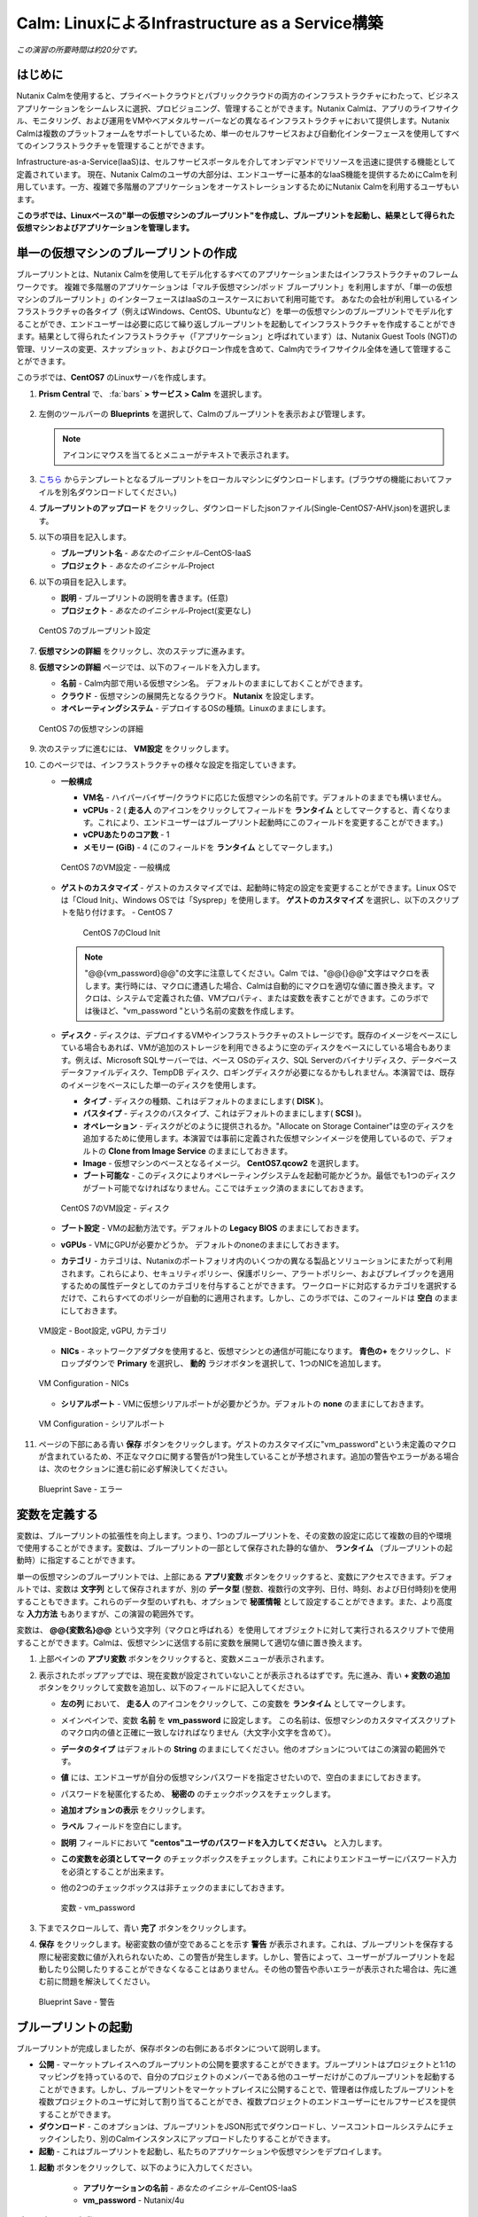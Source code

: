 .. _calm_iaas_linux:

---------------------------------
Calm: LinuxによるInfrastructure as a Service構築
---------------------------------

*この演習の所要時間は約20分です。*

はじめに
++++++++

Nutanix Calmを使用すると、プライベートクラウドとパブリッククラウドの両方のインフラストラクチャにわたって、ビジネスアプリケーションをシームレスに選択、プロビジョニング、管理することができます。Nutanix Calmは、アプリのライフサイクル、モニタリング、および運用をVMやベアメタルサーバーなどの異なるインフラストラクチャにおいて提供します。Nutanix Calmは複数のプラットフォームをサポートしているため、単一のセルフサービスおよび自動化インターフェースを使用してすべてのインフラストラクチャを管理することができます。

Infrastructure-as-a-Service(IaaS)は、セルフサービスポータルを介してオンデマンドでリソースを迅速に提供する機能として定義されています。 現在、Nutanix Calmのユーザの大部分は、エンドユーザーに基本的なIaaS機能を提供するためにCalmを利用しています。一方、複雑で多階層のアプリケーションをオーケストレーションするためにNutanix Calmを利用するユーザもいます。

**このラボでは、Linuxベースの"単一の仮想マシンのブループリント"を作成し、ブループリントを起動し、結果として得られた仮想マシンおよびアプリケーションを管理します。**

単一の仮想マシンのブループリントの作成
++++++++++++++++++++++++++++++

ブループリントとは、Nutanix Calmを使用してモデル化するすべてのアプリケーションまたはインフラストラクチャのフレームワークです。 複雑で多階層のアプリケーションは「マルチ仮想マシン/ポッド ブループリント」を利用しますが、「単一の仮想マシンのブループリント」のインターフェースはIaaSのユースケースにおいて利用可能です。 あなたの会社が利用しているインフラストラクチャの各タイプ（例えばWindows、CentOS、Ubuntuなど）を単一の仮想マシンのブループリントでモデル化することができ、エンドユーザーは必要に応じて繰り返しブループリントを起動してインフラストラクチャを作成することができます。結果として得られたインフラストラクチャ（「アプリケーション」と呼ばれています）は、Nutanix Guest Tools (NGT)の管理、リソースの変更、スナップショット、およびクローン作成を含めて、Calm内でライフサイクル全体を通して管理することができます。

このラボでは、**CentOS7** のLinuxサーバを作成します。

#. **Prism Central** で、 :fa:`bars` **> サービス > Calm** を選択します。

   .. figure:: images/1_access_calm.png

#. 左側のツールバーの **Blueprints** を選択して、Calmのブループリントを表示および管理します。

   .. note::

     アイコンにマウスを当てるとメニューがテキストで表示されます。

#. `こちら <https://github.com/shocnt/CalmIaaS_Bootcamp/raw/master/calm_linux_track/calm_iaas_linux/Single-CentOS7-AHV.json>`_ からテンプレートとなるブループリントをローカルマシンにダウンロードします。(ブラウザの機能においてファイルを別名ダウンロードしてください。)

#. **ブループリントのアップロード** をクリックし、ダウンロードしたjsonファイル(Single-CentOS7-AHV.json)を選択します。

#. 以下の項目を記入します。

   - **ブループリント名** - *あなたのイニシャル*-CentOS-IaaS
   - **プロジェクト** - *あなたのイニシャル*-Project

#. 以下の項目を記入します。

   - **説明** - ブループリントの説明を書きます。(任意)
   - **プロジェクト** - *あなたのイニシャル*-Project(変更なし)

   .. figure:: images/2_centos_1.png
       :align: center
       :alt: CentOS 7 Blueprint Settings

       CentOS 7のブループリント設定

#. **仮想マシンの詳細** をクリックし、次のステップに進みます。

#. **仮想マシンの詳細** ページでは、以下のフィールドを入力します。

   - **名前** - Calm内部で用いる仮想マシン名。 デフォルトのままにしておくことができます。
   - **クラウド** - 仮想マシンの展開先となるクラウド。 **Nutanix** を設定します。
   - **オペレーティングシステム** - デプロイするOSの種類。Linuxのままにします。

   .. figure:: images/4_centos_2.png
       :align: center
       :alt: CentOS 7 VM Details

       CentOS 7の仮想マシンの詳細

#. 次のステップに進むには、 **VM設定** をクリックします。

#. このページでは、インフラストラクチャの様々な設定を指定していきます。

   - **一般構成**

     - **VM名** - ハイパーバイザー/クラウドに応じた仮想マシンの名前です。デフォルトのままでも構いません。
     - **vCPUs** - 2 ( **走る人** のアイコンをクリックしてフィールドを **ランタイム** としてマークすると、青くなります。これにより、エンドユーザーはブループリント起動時にこのフィールドを変更することができます。)
     - **vCPUあたりのコア数** - 1
     - **メモリー (GiB)** - 4 (このフィールドを **ランタイム** としてマークします。)

     .. figure:: images/6_centos_3.png
         :align: center
         :alt: CentOS 7 VM Configuration - General Configuration

         CentOS 7のVM設定 - 一般構成

   - **ゲストのカスタマイズ** - ゲストのカスタマイズでは、起動時に特定の設定を変更することができます。Linux OSでは「Cloud Init」、Windows OSでは「Sysprep」を使用します。 **ゲストのカスタマイズ** を選択し、以下のスクリプトを貼り付けます。
     - CentOS 7

       .. literalinclude:: cloud-init.sh
          :language: bash

       .. figure:: images/8_centos_4.png
           :align: center
           :alt: CentOS 7 Cloud Init

           CentOS 7のCloud Init

     .. note::
        "@@{vm_password}@@"の文字に注意してください。Calm では、"@@{}@@"文字はマクロを表します。実行時には、マクロに遭遇した場合、Calmは自動的にマクロを適切な値に置き換えます。マクロは、システムで定義された値、VMプロパティ、または変数を表すことができます。このラボでは後ほど、"vm_password "という名前の変数を作成します。
        
   - **ディスク** - ディスクは、デプロイするVMやインフラストラクチャのストレージです。既存のイメージをベースにしている場合もあれば、VMが追加のストレージを利用できるように空のディスクをベースにしている場合もあります。例えば、Microsoft SQLサーバーでは、ベース OSのディスク、SQL Serverのバイナリディスク、データベースデータファイルディスク、TempDB ディスク、ロギングディスクが必要になるかもしれません。本演習では、既存のイメージをベースにした単一のディスクを使用します。

     - **タイプ** - ディスクの種類、これはデフォルトのままにします( **DISK** )。
     - **バスタイプ** - ディスクのバスタイプ、これはデフォルトのままにします( **SCSI** )。
     - **オペレーション** - ディスクがどのように提供されるか。"Allocate on Storage Container"は空のディスクを追加するために使用します。本演習では事前に定義された仮想マシンイメージを使用しているので、デフォルトの **Clone from Image Service** のままにしておきます。
     - **Image** - 仮想マシンのベースとなるイメージ。 **CentOS7.qcow2** を選択します。
     - **ブート可能な** - このディスクによりオペレーティングシステムを起動可能かどうか。最低でも1つのディスクがブート可能でなければなりません。ここではチェック済のままにしておきます。

     .. figure:: images/10_centos_5.png
         :align: center
         :alt: CentOS 7 VM Configuration - Disks

         CentOS 7のVM設定 - ディスク

   - **ブート設定** - VMの起動方法です。デフォルトの **Legacy BIOS** のままにしておきます。

   - **vGPUs** - VMにGPUが必要かどうか。 デフォルトのnoneのままにしておきます。

   - **カテゴリ** - カテゴリは、Nutanixのポートフォリオ内のいくつかの異なる製品とソリューションにまたがって利用されます。これらにより、セキュリティポリシー、保護ポリシー、アラートポリシー、およびプレイブックを適用するための属性データとしてのカテゴリを付与することができます。 ワークロードに対応するカテゴリを選択するだけで、これらすべてのポリシーが自動的に適用されます。しかし、このラボでは、このフィールドは **空白** のままにしておきます。

   .. figure:: images/12_boot_gpu_cat.png
       :align: center
       :alt: VM Configuration - Boot Configuration, vGPUs, and Categories

       VM設定 - Boot設定, vGPU, カテゴリ

   - **NICs** - ネットワークアダプタを使用すると、仮想マシンとの通信が可能になります。 **青色の+** をクリックし、ドロップダウンで **Primary** を選択し、 **動的** ラジオボタンを選択して、1つのNICを追加します。

   .. figure:: images/13_vm_nic.png
       :align: center
       :alt: VM Configuration - NICs

       VM Configuration - NICs

   - **シリアルポート** - VMに仮想シリアルポートが必要かどうか。デフォルトの **none** のままにしておきます。

   .. figure:: images/14_serial.png
       :align: center
       :alt: VM Configuration - Serial Ports

       VM Configuration - シリアルポート

#. ページの下部にある青い **保存** ボタンをクリックします。ゲストのカスタマイズに"vm_password"という未定義のマクロが含まれているため、不正なマクロに関する警告が1つ発生していることが予想されます。追加の警告やエラーがある場合は、次のセクションに進む前に必ず解決してください。

   .. figure:: images/15_error.png
       :align: center
       :alt: Blueprint Save - Error

       Blueprint Save - エラー

変数を定義する
++++++++++++++++++

変数は、ブループリントの拡張性を向上します。つまり、1つのブループリントを、その変数の設定に応じて複数の目的や環境で使用することができます。変数は、ブループリントの一部として保存された静的な値か、 **ランタイム** （ブループリントの起動時）に指定することができます。

単一の仮想マシンのブループリントでは、上部にある **アプリ変数** ボタンをクリックすると、変数にアクセスできます。デフォルトでは、変数は **文字列** として保存されますが、別の **データ型** (整数、複数行の文字列、日付、時刻、および日付時刻)を使用することもできます。これらのデータ型のいずれも、オプションで **秘匿情報** として設定することができます。また、より高度な **入力方法** もありますが、この演習の範囲外です。

変数は、 **@@{変数名}@@** という文字列（マクロと呼ばれる）を使用してオブジェクトに対して実行されるスクリプトで使用することができます。Calmは、仮想マシンに送信する前に変数を展開して適切な値に置き換えます。

#. 上部ペインの **アプリ変数** ボタンをクリックすると、変数メニューが表示されます。

#. 表示されたポップアップでは、現在変数が設定されていないことが表示されるはずです。先に進み、青い **+ 変数の追加** ボタンをクリックして変数を追加し、以下のフィールドに記入してください。

   - **左の列** において、 **走る人** のアイコンをクリックして、この変数を **ランタイム** としてマークします。
   - メインペインで、変数 **名前** を **vm_password** に設定します。 この名前は、仮想マシンのカスタマイズスクリプトのマクロ内の値と正確に一致しなければなりません（大文字小文字を含めて）。
   - **データのタイプ** はデフォルトの **String** のままにしてください。他のオプションについてはこの演習の範囲外です。
   - **値** には、エンドユーザが自分の仮想マシンパスワードを指定させたいので、空白のままにしておきます。
   - パスワードを秘匿化するため、 **秘密の** のチェックボックスをチェックします。
   - **追加オプションの表示** をクリックします。
   - **ラベル** フィールドを空白にします。
   - **説明** フィールドにおいて **"centos"ユーザのパスワードを入力してください。** と入力します。
   - **この変数を必須としてマーク** のチェックボックスをチェックします。これによりエンドユーザーにパスワード入力を必須とすることが出来ます。
   - 他の2つのチェックボックスは非チェックのままにしておきます。

     .. figure:: images/16_variable.png
         :align: center
         :alt: Variable - vm_password

         変数 - vm_password

#. 下までスクロールして、青い **完了** ボタンをクリックします。

#. **保存** をクリックします。秘密変数の値が空であることを示す **警告** が表示されます。これは、ブループリントを保存する際に秘密変数に値が入れられないため、この警告が発生します。しかし、警告によって、ユーザーがブループリントを起動したり公開したりすることができなくなることはありません。その他の警告や赤いエラーが表示された場合は、先に進む前に問題を解決してください。

   .. figure:: images/17_warning.png
       :align: center
       :alt: Blueprint Save - Warning

       Blueprint Save - 警告

ブループリントの起動
+++++++++++++++++++++++

ブループリントが完成しましたが、保存ボタンの右側にあるボタンについて説明します。

- **公開** - マーケットプレイスへのブループリントの公開を要求することができます。ブループリントはプロジェクトと1:1のマッピングを持っているので、自分のプロジェクトのメンバーである他のユーザーだけがこのブループリントを起動することができます。しかし、ブループリントをマーケットプレイスに公開することで、管理者は作成したブループリントを複数プロジェクトのユーザに対して割り当てることができ、複数プロジェクトのエンドユーザーにセルフサービスを提供することができます。
- **ダウンロード** - このオプションは、ブループリントをJSON形式でダウンロードし、ソースコントロールシステムにチェックインしたり、別のCalmインスタンスにアップロードしたりすることができます。
- **起動** - これはブループリントを起動し、私たちのアプリケーションや仮想マシンをデプロイします。

#. **起動** ボタンをクリックして、以下のように入力してください。

    - **アプリケーションの名前** - *あなたのイニシャル*-CentOS-IaaS
    - **vm_password** - Nutanix/4u

.. figure:: images/18_launch.png
    :align: center
    :alt: Blueprint Launch

    ブループリントの起動

#. **作成** をクリックすると、アプリケーションのページが表示されます。

アプリケーションの管理
+++++++++++++++++++++++++

アプリケーションが **プロビジョニング** 状態から **実行中** 状態に変わるまで数分待ちます。 **エラー** 状態に変わった場合は、 **監査** タブに移動し、 **作成** アクションを展開して、問題のトラブルシューティングを開始します。

アプリケーションが **実行中** の状態になったら、UI上部のタブを見ていきます。

.. figure:: images/19_app_tabs.png
    :align: center
    :alt: Application Tabs

    アプリケーションタブ

- **概要** タブでは、指定された変数、発生したコスト（ショーバックはCALM設定で設定可能）、アプリケーションサマリー、および仮想マシンのサマリーについての情報が表示されます。
- **管理** タブでは、アプリケーション/インフラストラクチャに対するアクションを実行できます。 これには、基本的なライフサイクル（起動、再起動、停止、削除）、NGT管理（インストール、管理、アンインストール）、および基本的なVMリソースの編集を可能にする仮想マシンの更新が含まれます。
- **評価指標** タブでは、CPU、メモリ、ストレージ、ネットワークの使用率に関する詳細な情報を提供します。
- **リカバリーポイント** タブには、VMスナップショットの履歴が表示され、ユーザーはこれらのポイントのいずれかにVMをリストアすることができます。
- **監査** タブには、アプリケーションに対して実行されたすべてのアクション、アクションを実行した時間とユーザー、スクリプトの出力を含むアクションの結果に関する詳細な情報が表示されます。

次に、UIの右上で利用できる共通のVMタスクを表示します。

.. figure:: images/20_app_buttons.png
    :align: center
    :alt: Application Buttons

    アプリケーションボタン

- **クローン** ボタンを使用すると、既存のアプリケーションを、現在のアプリケーションとは別に管理可能な新しいアプリケーションに複製することができます。これはブループリントを再度起動することと同じです。
- **スナップショット** ボタンをクリックすると、VMの新しいリカバリポイントが作成され、VMをリストアすることができます。
- **コンソールを起動** ボタンを押すと、VMのコンソールウィンドウが開きます。
- **更新** ボタンをクリックすると、エンドユーザーは基本的なVM設定を変更することができます（これは **管理 > 仮想マシンの更新** アクションと同等です）。
- **削除** ボタンをクリックすると、基礎となるVMとCalmアプリケーションが削除されます（これは、 **Manage > App Delete** アクションと同等です）。

アプリケーションのページレイアウトに慣れてきたところで、メモリを追加して仮想マシンを更新していきたいですが、何かあったときにリカバリーできるような方法でやっていきましょう。

#. 右上の **スナップショット** ボタンをクリックし、表示されたポップアップに次のように入力します。

   - **スナップショット名** - before-update-@@{calm_time}@@ (他のオプションはデフォルトのままにします。)

   .. figure:: images/21_snapshot.png
       :align: center
       :alt: Application Snapshot

       アプリケーションのスナップショット

#. **保存** をクリックします。

#. **監査** タブにリダイレクトされていることに注意してください。 **スナップショット作成** アクションを展開して、スナップショットのタスクを表示します。 完了したら、 **リカバリーポイント** タブに移動し、新しいスナップショットがリストされていることを確認します。

#. 次に、右上の **コンソールを起動** ボタンをクリックし、仮想マシンにログインします。

   - **Username** - centos
   - **Password** - Nutanix/4u

#. CentOS上で現在のメモリを表示するには、 **free -h** コマンドを実行します。VMに割り当てられた現在のメモリをメモしておきます。

   .. figure:: images/22_centos_memory_before.png
       :align: center
       :alt: CentOS Memory - Before Update

       CentOS メモリ - 更新前

#. Calmのアプリケーションページに戻り、右上の **更新** メニューの **仮想マシン設定の更新** ボタンをクリックします。表示されたページで、 **メモリ(GiB)** フィールドを2GiB(CentOSの場合は6GiBと入力します。)増やします。

#. 左下の青い **更新** ボタンをクリックします。

#. メモリフィールドが2GiB増加したことを確認し、 **確認** をクリックします。

   .. figure:: images/24_centos_confirm.png
       :align: center
       :alt: CentOS Memory - Confirm Change

       CentOS メモリ - 更新の確認

#. Calmの **監査** タブで、 **アプリの更新** アクションが完了するのを待ちます。

#. **仮想マシンのコンソール** に戻って、先ほどと同じコマンドを実行して、更新されたメモリを表示し、2GiB増加していることに注意してください。

   .. figure:: images/26_centos_memory_after.png
       :align: center
       :alt: CentOS Memory - After Update

       CentOS メモリ - 更新後

仮想マシンの更新で何か問題が発生した場合は、 **リカバリーポイント** タブに移動し、先ほど取得した **before-update** スナップショットの **リストア** をクリックし、ポップアップで **確認** をクリックします。

ブループリントをマーケットプレイスに追加する
+++++++++++++++++++++++++++++++++++++++++

ここではブループリントをマーケットプレイスに公開します。

ブループリントの公開
........................

#. 左側のツールバーで、 **ブループリント** をクリックし、Calmのブループリントを表示します。

#. **あなたのイニシャル-CentOS-IaaS** のブループリントをクリックしてください。

#. **公開** ボタンをクリックして、以下のように入力します。

   - **名前** - あなたのイニシャル_CentOS_IaaS
   - **シークレットとともにパブリッシュ** - オフ
   - **初期バージョン** - 1.0.0
   - **説明** - 任意

   .. figure:: images/28_centos_publish_bp.png
       :align: center
       :alt: CentOS Publish Blueprint

       CentOS ブループリントの公開

#. **承認用に送信** をクリックします。

   .. note::

     シークレットとともにパブリッシュ: デフォルトでは、ブループリントの認証情報は公開されたブループリントにおいて保存されません。その結果、マーケットプレイスアイテムの起動時に、認証情報は環境から入力されるか、ユーザーが埋めなければなりません。この動作を望まず、認証情報をそのまま保存したい場合は、このフラグを設定してください。

ブループリントの承認
....................

#. 左側のツールバーで、 **Marketplace Manager** をクリックし、マーケットプレイスのアイテムを表示します。

#. マーケットプレイスのブループリントとそのバージョンのリストが表示されます。ページ上部の **承認を保留** を選択します。

#. *あなたのイニシャル*_CentOS_IaaS ブループリントを表示します。

#. 利用可能なアクションを確認します。

   - **承認** - マーケットプレイスに公開するためのブループリントを承認します。
   - **拒否** - ブループリントがマーケットプレイスで公開されないようにします。ブループリントを公開するには、拒否された後に再度提出する必要があります。
   - **削除** - マーケットプレイスへのブループリントの提出を削除します。
   - **起動** - ブループリントエディタから起動するのと同様に、アプリケーションとしてブループリントを起動します。

#. 利用可能な選択肢を確認します。

   - **カテゴリ** - 新しいマーケットプレイスのブループリントのカテゴリを更新することができます。
   - **共有するプロジェクト** - マーケットプレイスのブループリントを特定のプロジェクトでのみ利用できるようにします。

#. **承認** をクリックします。

   .. figure:: images/29_centos_approve_bp.png
       :align: center
       :alt: CentOS Approve Blueprint

       CentOSブループリントの承認

#. ページの上部にある **マーケットプレイスブループリント** を選択し、検索バーにあなたの *イニシャル* を入力してください。あなたのブループリントが **認められた** のステータスで表示されているはずです。

   .. figure:: images/30_centos_marketplace_bp.png
       :align: center
       :alt: CentOS Marketplace Blueprint

       CentOS マーケットプレイスブループリント

#. まだこの状態ではブループリントが公開可能になったのみで、マーケットプレイスへの公開を行う必要があります。下のように設定し、 **適用** をクリックします。

   - **カテゴリ** - DevOps
   - **共有するプロジェクト** - *あなたのイニシャル*-プロジェクト
   
#. **公開** をクリックし、マーケットプレイスにブループリントを公開します。

   .. figure:: images/publish.png
       :align: center
       :alt: CentOS Marketplace Blueprint

       CentOS マーケットプレイスブループリントの公開
       
#. あなたのブループリントが **公開された** のステータスで表示されているはずです。

   .. figure:: images/published.png
       :align: center
       :alt: CentOS Marketplace Blueprint

       CentOS マーケットプレイスブループリント

#. 左側のツールバーで、 **Marketplace** をクリックし、マーケットプレイスに公開されたアイテムを表示します。

   .. figure:: images/mktitem.png
       :align: center
       :alt: Marketplace

       マーケットプレイス

マーケットプレイスからブループリントを起動する
+++++++++++++++++++++++++++++++++++++++++++++

マーケットプレイスからブループリントを起動するにあたり、 *あなたのイニシャル*-プロジェクトに更新を行う必要があります。

プロジェクト環境値の設定
...............................

#. マーケットプレイスから直接ブループリントを起動するには、私たちのプロジェクトがブループリントを起動するために必要な環境の詳細値をすべて持っていることを確認する必要があります。

#. 左側のメニューから **Projects** を選択します。

#. *あなたのイニシャル*-Projectを選択します。

#. **環境** タブを選択します。

#. **認証情報** で、 :fa:`plus-circle` をクリックして、以下のように入力してください。

   - **認証情報名** - CENTOS
   - **ユーザ名** - centos
   - **秘密のタイプ** - Password
   - **パスワード** - Nutanix/4u
   - パスワードボックスの上部の **走る人** をクリックし、この変数を **ランタイム** と設定します。

   .. figure:: images/32_centos_project_creds.png
       :align: center
       :alt: CentOS Project Credential

       CentOS プロジェクトの認証情報

#. **VM設定** で **Linux** を展開し、以下のように入力します。

   - **NUTANIX** を選択します。
   - **VM名** - vm-@@{calm_array_index}@@-@@{calm_time}@@ (デフォルト値)
   - **vCPUs** - 2
   - **vCPUあたりのコア数** - 1
   - **メモリー** - 4GiB
   - **Image** - CentOS7.qcow2
   - **NICs** - **青い+マーク** をクリックし、 ドロップダウンで **Primary** を選択し、 **動的** ラジオボタンを選択します。
   - **作成時ログインのチェック** - チェックし、 **認証情報** にCENTOS(上部で定義したもの)を設定します。

   .. figure:: images/33_centos_project_vmconfig.png
       :align: center
       :alt: CentOS Project VM Config

       CentOS Project VM設定

#. **保存** をクリックします。

マーケットプレイスからブループリントを立ち上げる
............................................

#. 左側のメニューから **Marketplace** をクリックします。

#. **あなたのイニシャル_CentOS_IaaS** ブループリントを選択し、マーケットプレイスから **起動** をクリックします。

   .. figure:: images/mktlaunch.png
       :align: center
       :alt: CentOS Marketplace Launce Blueprint

       CentOS マーケットプレイスからのブループリントの起動

#. *あなたのイニシャル*-Projectのプロジェクトを選択し、 **起動** をクリックします。

#. 以下の情報を入力し、 **作成** ボタンをクリックします。

   - **アプリケーション名** - *あなたのイニシャル*-CentOS-IaaS-Mkt
   - **vm_password** - Nutanix/4u

#. ブループリントのプロビジョニングを完了するまで監視します。

終わりに
+++++++++

**Nutanix Calm** と **単一の仮想マシンのブループリント** について知っておくべき重要なことは何ですか？

- Nutanix Calmは、アプリケーションとインフラストラクチャの自動化をPrism内でネイティブに提供し、複雑で1週間にも及ぶチケッティングプロセスをワンクリックのセルフサービスプロビジョニングに変えます。

- 複数の仮想マシンのブループリントが複雑な多階層アプリケーションのプロビジョニングとライフサイクル管理を可能にするのに対し、単一の仮想マシンのブループリントは、IT部門がエンドユーザにInfrastructure-as-a-Serviceを提供することを可能にします。

- スナップショット、リストア、クローニング、インフラストラクチャの更新など、一般的な運用上の操作はすべて、エンドユーザがCalm内で直接行うことができます。

.. |proj-icon| image:: ../images/projects_icon.png
.. |mktmgr-icon| image:: ../images/marketplacemanager_icon.png
.. |mkt-icon| image:: ../images/marketplace_icon.png
.. |bp-icon| image:: ../images/blueprints_icon.png
.. |blueprints| image:: images/blueprints.png
.. |applications| image:: images/blueprints.png
.. |projects| image:: images/projects.png
